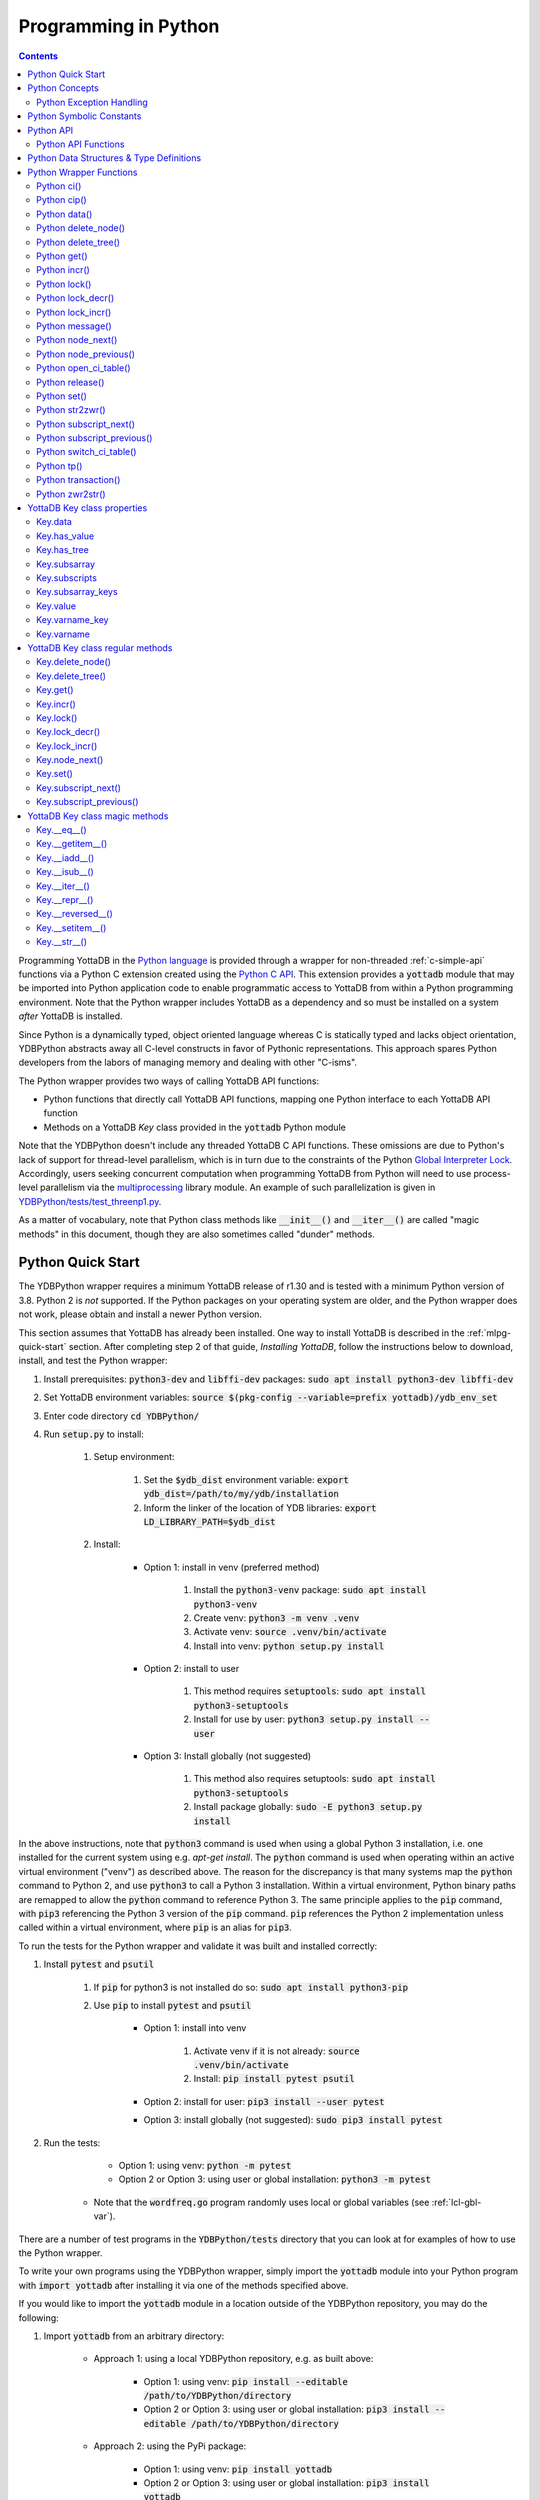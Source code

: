 .. ###############################################################
.. #                                                             #
.. # Copyright (c) 2019-2021 YottaDB LLC and/or its subsidiaries.#
.. # All rights reserved.                                        #
.. #                                                             #
.. #     This source code contains the intellectual property     #
.. #     of its copyright holder(s), and is made available       #
.. #     under a license.  If you do not know the terms of       #
.. #     the license, please stop and do not read further.       #
.. #                                                             #
.. ###############################################################

================================
Programming in Python
================================

.. contents::
   :depth: 5

Programming YottaDB in the `Python language <https://www.python.org/>`_ is provided through a wrapper for non-threaded :ref:`c-simple-api` functions via a Python C extension created using the `Python C API <https://docs.python.org/3/c-api/index.html>`_. This extension provides a :code:`yottadb` module that may be imported into Python application code to enable programmatic access to YottaDB from within a Python programming environment. Note that the Python wrapper includes YottaDB as a dependency and so must be installed on a system *after* YottaDB is installed.

Since Python is a dynamically typed, object oriented language whereas C is statically typed and lacks object orientation, YDBPython abstracts away all C-level constructs in favor of Pythonic representations. This approach spares Python developers from the labors of managing memory and dealing with other "C-isms".

The Python wrapper provides two ways of calling YottaDB API functions:

* Python functions that directly call YottaDB API functions, mapping one Python interface to each YottaDB API function
* Methods on a YottaDB `Key` class provided in the :code:`yottadb` Python module

Note that the YDBPython doesn't include any threaded YottaDB C API functions. These omissions are due to Python's lack of support for thread-level parallelism, which is in turn due to the constraints of the Python `Global Interpreter Lock <https://wiki.python.org/moin/GlobalInterpreterLock>`_. Accordingly, users seeking concurrent computation when programming YottaDB from Python will need to use process-level parallelism via the `multiprocessing <https://docs.python.org/3/library/multiprocessing.html>`_ library module. An example of such parallelization is given in `YDBPython/tests/test_threenp1.py <https://gitlab.com/YottaDB/Lang/YDBPython/-/blob/master/tests/test_threenp1.py>`_.

As a matter of vocabulary, note that Python class methods like :code:`__init__()` and :code:`__iter__()` are called "magic methods" in this document, though they are also sometimes called "dunder" methods.

.. _python-quick-start:

------------------
Python Quick Start
------------------

The YDBPython wrapper requires a minimum YottaDB release of r1.30 and is tested with a minimum Python version of 3.8. Python 2 is *not* supported. If the Python packages on your operating system are older, and the Python wrapper does not work, please obtain and install a newer Python version.

This section assumes that YottaDB has already been installed. One way to install YottaDB is described in the :ref:`mlpg-quick-start` section. After completing step 2 of that guide, *Installing YottaDB*, follow the instructions below to download, install, and test the Python wrapper:

#. Install prerequisites: :code:`python3-dev` and :code:`libffi-dev` packages: :code:`sudo apt install python3-dev libffi-dev`
#. Set YottaDB environment variables: :code:`source $(pkg-config --variable=prefix yottadb)/ydb_env_set`
#. Enter code directory :code:`cd YDBPython/`
#. Run :code:`setup.py` to install:

    #. Setup environment:

        #. Set the :code:`$ydb_dist` environment variable: :code:`export ydb_dist=/path/to/my/ydb/installation`
        #. Inform the linker of the location of YDB libraries: :code:`export LD_LIBRARY_PATH=$ydb_dist`

    #. Install:

        * Option 1: install in venv (preferred method)

            #. Install the :code:`python3-venv` package: :code:`sudo apt install python3-venv`
            #. Create venv: :code:`python3 -m venv .venv`
            #. Activate venv: :code:`source .venv/bin/activate`
            #. Install into venv: :code:`python setup.py install`

        * Option 2: install to user

            #. This method requires :code:`setuptools`: :code:`sudo apt install python3-setuptools`
            #. Install for use by user: :code:`python3 setup.py install --user`

        * Option 3: Install globally (not suggested)

            #. This method also requires setuptools: :code:`sudo apt install python3-setuptools`
            #. Install package globally: :code:`sudo -E python3 setup.py install`

In the above instructions, note that :code:`python3` command is used when using a global Python 3 installation, i.e. one installed for the current system using e.g. `apt-get install`. The :code:`python` command is used when operating within an active virtual environment ("venv") as described above. The reason for the discrepancy is that many systems map the :code:`python` command to Python 2, and use :code:`python3` to call a Python 3 installation. Within a virtual environment, Python binary paths are remapped to allow the :code:`python` command to reference Python 3. The same principle applies to the :code:`pip` command, with :code:`pip3` referencing the Python 3 version of the :code:`pip` command. :code:`pip` references the Python 2 implementation unless called within a virtual environment, where :code:`pip` is an alias for :code:`pip3`.

To run the tests for the Python wrapper and validate it was built and installed correctly:

#. Install :code:`pytest` and :code:`psutil`

    #. If :code:`pip` for python3 is not installed do so: :code:`sudo apt install python3-pip`
    #. Use :code:`pip` to install :code:`pytest` and :code:`psutil`

        * Option 1: install into venv

            #. Activate venv if it is not already: :code:`source .venv/bin/activate`
            #. Install: :code:`pip install pytest psutil`

        * Option 2: install for user: :code:`pip3 install --user pytest`
        * Option 3: install globally (not suggested): :code:`sudo pip3 install pytest`

#. Run the tests:

        * Option 1: using venv: :code:`python -m pytest`
        * Option 2 or Option 3: using user or global installation: :code:`python3 -m pytest`

    * Note that the :code:`wordfreq.go` program randomly uses local or global variables (see :ref:`lcl-gbl-var`).

There are a number of test programs in the :code:`YDBPython/tests` directory that you can look at for examples of how to use the Python wrapper.

To write your own programs using the YDBPython wrapper, simply import the :code:`yottadb` module into your Python program with :code:`import yottadb` after installing it via one of the methods specified above.

If you would like to import the :code:`yottadb` module in a location outside of the YDBPython repository, you may do the following:

#. Import :code:`yottadb` from an arbitrary directory:

        * Approach 1: using a local YDBPython repository, e.g. as built above:

            * Option 1: using venv: :code:`pip install --editable /path/to/YDBPython/directory`
            * Option 2 or Option 3: using user or global installation: :code:`pip3 install --editable /path/to/YDBPython/directory`

        * Approach 2: using the PyPi package:

            * Option 1: using venv: :code:`pip install yottadb`
            * Option 2 or Option 3: using user or global installation: :code:`pip3 install yottadb`


Note that if using a virtual environment ("venv"), you will need to activate it with :code:`source .venv/bin/activate` before using YDBPython in each new terminal session, and not only at installation time.

---------------
Python Concepts
---------------

As the YottaDB wrapper is distributed as a Python package, function calls to YottaDB are prefixed in Python code with :code:`yottadb.` (e.g., application code to call the :code:`get()` function would be written :code:`yottadb.get(...)`). Alternatively, users may instantiate a :code:`Key` object and use the methods on that object to call YottaDB API functions, e.g.:

.. code-block:: python

    key = yottadb.Key("^myglobal")["sub1"]["sub2"]
    key.get()

+++++++++++++++++++++++++
Python Exception Handling
+++++++++++++++++++++++++

The YottaDB C API has a comprehensive set of error return codes. Each error is comprised of a unique number and a mnemonic. Thus, for example, to return an error that a buffer allocated for a return value is not large enough, YottaDB uses the "INVSTRLEN" error code, which has the numeric value :code:`yottadb.YDB_ERR_INVSTRLEN`. YottaDB attempts to maintain stability of the numeric values and mnemonics from release to release, to ensure applications remain compatible when the underlying YottaDB releases are upgraded.

In contrast, Python applications typically use exceptions to handle errors, rather than numeric codes as C does. To reconcile these two different error handling mechanisms, YDBPython uses a hybrid approach by implementing, with a few exceptions (no pun intended), a generic :code:`yottadb.YDBError` exception class with a :code:`YDBError.code()` method for accessing the error code of the underlying error indicated by YottaDB. Each :code:`yottadb.YDBError` exception raised will include an error message describing the failure. The :code:`YDBError.code()` method is provided as a convenience in cases where a human-readable error message is insufficient and code needs to differentiate handling for different error scenarios.

Below are examples illustrating how to handle exceptions both with and without using the :code:`YDBError.code()` method:

.. code-block:: python

    try:
        yottadb.get(varname="^myglobal", subsarray=("sub1", "sub2"))
    except YDBError:
        print("Generic case: handle any error issued by YottaDB")

    try:
        yottadb.node_next(varname="^myglobal", subsarray=("sub1", "sub2"))
    except YDBNodeEnd:
        print("Specific case: handle YDB_ERR_NODEEND differently")

There are, however, a few special exceptions in YDBPython that are used to signal events that are not necessarily errors, but may need special handling. These are distinguished by unique exception classes apart from :code:`yottadb.YDBError`:

*  :code:`yottadb.YDBTimeoutError`: Raised when a YDBPython function that includes a timeout limit has taken longer than the specified limit to complete execution, e.g. `Python lock()`_.
*  :code:`yottadb.YDBTPRollback`: See `Python tp()`_ for more information.
*  :code:`yottadb.YDBTPRestart`: See `Python tp()`_ for more information.

For example:

.. code-block:: python

    try:
        yottadb.tp(callback, args=(arg1,arg2,))
    except yottadb.YDBTPRestart:
        return

The Python wrapper will also raise exceptions whenever it encounters its own errors, which may occur independently of any interactions with YottaDB itself, for example when incorrect Python types are passed as arguments to wrapper code. In such cases, YDBPython will raise either a :code:`YDBPythonError` with a message describing the error, or else it will raise a built-in Python exception, e.g. :code:`ValueError`. Python built-in exceptions are used whenever possible, with :code:`YDBPythonError` being raised in a handful of unique scenarios not covered by built-in exceptions.

Note that though all YottaDB error codes are implemented as Python exceptions, not all of these exceptions are expected at the Python level since many YottaDB error codes represent C-level issues that Python users are not in a position to address. For instance, the aforementioned "INVSTRLEN" error pertains to a C buffer allocation size error and so is not meaningful to a user of the Python wrapper.

Given the nature of exception handling, there is no "success" exception when a YDBPython wrapper function succeeds. At the C level, the :code:`YDB_OK` code is returned. At the Python level, on the other hand, a successful call simply returns a value, if any, and omits to raise an exception. Accordingly, if an exception is raised, the call was not successful.

-------------------------
Python Symbolic Constants
-------------------------

`YottaDB symbolic constants <https://docs.yottadb.com/MultiLangProgGuide/cprogram.html#symbolic-constants>`_ are available in the YDBPython module, for example, :code:`yottadb.YDB_ERR_INVSTRLEN`.

-------------
Python API
-------------

YottaDB global and local variable nodes may be represented in multiple ways within the YDBPython wrapper. First, YottaDB nodes may be represented as two-element native Python tuples with the variable name as the first element of the tuple and a tuple containing a set of subscripts as the second element. For example, :code:`("mylocal", ("sub1", "sub2"))` represents the YottaDB local variable node :code:`mylocal("sub1","sub2")`. Similarly, YottaDB nodes may be represented by tuples, e.g.: :code:`("^test3", ("sub1", "sub2"))`. Unsubscripted local or global variable nodes may be represented by simply omitting the subscripts from the tuple or function call, for example: :code:`("mylocal",)` or :code:`yottadb.get("mylocal")`.

The Python wrapper also provides a :code:`Key` class for interacting with YottaDB nodes in an object-oriented fashion. Each :code:`Key` represents a combination of a global or local variable name and zero or more subscripts. Operations on this node may be performed by instantiating a :code:`Key` object representing that node's variable name and subscript combination and calling the method corresponding to the desired YottaDB API function on that object. For example:

.. code-block:: python

    key = yottadb.Key("^myglobal")["sub1"]["sub2"]
    key.set("myvalue")
    key.get()  # Returns b"myvalue"

Note that :code:`yottadb.get()` and some other functions return Python :code:`bytes` objects instead of :code:`str` objects. This is because YottaDB stores arbitrary binary data, which is not guaranteed to be UTF-8 encoded, as Python :code:`str` objects are by default. Accordingly, returning `bytes` objects allows users to retrieve arbitrary binary data from YottaDB without getting a :code:`UnicodeEncodeError` for binary data that is not UTF-8 formatted. When *accepting* data (or subscripts, etc.), on the other hand, YDBPython accepts both :code:`str` and :code:`bytes` objects.

New :code:`Key` objects may be created from existing :code:`Key` objects by specifying additional subscripts in brackets, e.g.:

.. code-block:: python

    key1 = yottadb.Key("mylocal")  # key1 represents YottaDB node: `mylocal`
    key2 = key1["sub1"]["sub2"]  # key2 represents YottaDB node: `mylocal("sub1","sub2")`

Intrinsic special variables may be accessed in the same way as global or local variables, with the provision that no subscripts are specified within the node tuple, as such variables are not actual YottaDB nodes. For example:

.. code-block:: python

    print(yottadb.get(("$ZYRELEASE",)))  # Print the current YottaDB release information

The length of strings (values and subscripts) in YottaDB is variable, as is the number of subscripts a local or global variable can have. However, in the case of the Python wrapper, such considerations are handled within the wrapper itself such that users need not concern themselves with memory allocation or management. Rather, users may simply pass valid Python objects to the wrapper (i.e. :code:`str`, :code:`bytes`, or, when setting values, :code:`int` objects), which will take care of any memory allocation and management as needed.

.. _python-api-funcs:

++++++++++++++++++++
Python API Functions
++++++++++++++++++++

* `Python ci()`_
* `Python cip()`_
* `Python data()`_
* `Python delete_node()`_
* `Python delete_tree()`_
* `Python get()`_
* `Python incr()`_
* `Python lock()`_
* `Python lock_decr()`_
* `Python lock_incr()`_
* `Python message()`_
* `Python open_ci_table()`_
* `Python release()`_
* `Python set()`_
* `Python str2zwr()`_
* `Python subscript_next()`_
* `Python subscript_previous()`_
* `Python switch_ci_table()`_
* `Python tp()`_
* `Python transaction()`_
* `Python zwr2str()`_

.. _python-api:

-----------------------------------------
Python Data Structures & Type Definitions
-----------------------------------------

As noted above, Python and C have significantly different approaches to data structures and memory management. Consequently, the YDBPython wrapper has no data structures that map directly to any C-level structure. Rather, the Python wrapper provides a combination of native Python tuples and :code:`Key` objects for interacting with the underlying YottaDB C API.

Thus only one custom type is provided by the :code:`yottadb` Python module:

- :code:`Key` an object class for representing a YottaDB local, global, or intrinsic special variable providing methods by which to access wrapper functions

All memory is managed internally and implicitly either by the YottaDB wrapper code (and YottaDB itself, for its own operations) or else by the Python runtime. Accordingly, users need not concern themselves with memory management or C-level data structures.

------------------------
Python Wrapper Functions
------------------------

+++++++++++++
Python ci()
+++++++++++++

.. code-block:: python

        def ci(routine: AnyStr, args: Tuple[Any] = (), has_retval: bool = False) -> Any

As a wrapper for the C function , the :code:`ci()` function is used to call M routines from Python, used when a single call to the function is anticipated. :code:`ci()` supports both read-only and read-write parameters.

If the specified routine has a return value, the caller of :code:`ci()` must specify this using the :code:`has_retval` parameter. This instructs the wrapper to internally allocate space for a return value and correctly construct the call to the underlying :code:`ydb_ci()` YottaDB Simple API call. When there is no return value, :code:`None` will be returned.

If a return value is specified but has not been configured in the `call-in descriptor file <https://gitlab.com/YottaDB/Lang/YDBPython/-/blob/master/tests/calltab.ci>`_ or vice-versa, a parameter mismatch situation is created. In the parameter mismatch case, the error returned will be arbitrary and so may be inconsistent across calls. Accordingly, it is recommended to always ensure that routine parameters and return types are correctly specified in the call-in descriptor file.

- :code:`args` refers to a list of 0 or more arguments passed to the called routine. Arguments must be passed as Python :code:`str`, :code:`bytes`, or :code:`int` objects. When calling routines that accept 0 arguments, the :code:`args` field can simply be omitted or an empty :code:`Tuple` passed (the default). Any output arguments will be returned as a Python :code:`bytes` object and can be subsequently cast to another Python type. The number of parameters possible is restricted to 34 (for 64-bit systems) or 33 (for 32-bit systems). If the maximum number of parameters is exceeded, a :code:`ValueError` will be raised.
- :code:`has_retval` is set to :code:`False` by default. Accordingly, if the given routine has a return value :code:`has_retval` will need to explicitly be set to :code:`True`.

For example, see the below setup for a sample :code:`HelloWorld2` routine.

First, the call-in descriptor entry included in a call-in table file, e.g. :code:`calltab.ci`:

.. code-block:: none

    HelloWorld2 : ydb_string_t * entry^helloworld2(I:ydb_string_t *, IO:ydb_string_t *, I:ydb_string_t *)

The contents of the M routine referenced by :code:`calltab.ci` above, i.e. :code:`helloworld2.m`:

.. code-block:: none

    ; Hello world routine driven from Python
    entry(p1,p2,p3)
        if ("1"'=p1)!("24"'=p2)!("3"'=p3) write "FAIL: parameters not as expected" quit "PARM-FAIL"
        set p2a=p2
        set p2="1"
        quit p3_p2a_p1

The Python call-in to the :code:`HelloWorld2` routine:

.. code-block:: python

    print("Python: Invoking HelloWorld2")
    try:
        print(yottadb.ci("HelloWorld2", ["1", "24", "3"], has_retval=True))
    except Exception as e:
        print(e)


The HelloWorld2 program in the example returns a string containing the three parameters, :code:`"1"`, :code:`"24"`, and :code:`"3"` concatenated together in reverse order: :code:`"3241"`. Note that :code:`has_retval` is set to :code:`True` to signal that a return value is expected.

Note that a call-in table is required when calling from Python into M. A call-in table can be specified at process startup with the environment variable :code:`ydb_ci` or using the functions :code:`yottadb.open_ci_table` and :code:`yottadb.switch_ci_table`, e.g:

.. code-block:: python

    cur_handle = yottadb.open_ci_table(cur_dir + "/tests/calltab.ci")
    yottadb.switch_ci_table(cur_handle)

If the underlying `ydb_ci() <../ProgrammersGuide/extrout.html#ydb-ci-t-intf>`_ call returns an error, the function raises an exception containing the error code and message.

+++++++++++++
Python cip()
+++++++++++++

.. code-block:: python

        def cip(routine: AnyStr, args: Tuple[Any] = (), has_retval: bool = False) -> Any

As a wrapper for the C function `ydb_cip() <../ProgrammersGuide/extrout.html#ydb-cip-t-intf>`_, the :code:`cip()` function is used to call M routines from Python, used when repeated calls to the function are anticipated. Performance is slightly improved using :code:`cip()` in such cases since this function saves a hash table lookup compared to :code:`ci()`. :code:`cip()` supports both read-only and read-write parameters.

If the specified routine has a return value, the caller of :code:`cip()` must specify this using the :code:`has_retval` parameter. This instructs the wrapper to internally allocate space for a return value and correctly construct the call to the underlying :code:`ydb_ci()` YottaDB Simple API call. When there is no return value, :code:`None` will be returned.

If a return value is specified but has not been configured in the `call-in descriptor file <https://gitlab.com/YottaDB/Lang/YDBPython/-/blob/master/tests/calltab.ci>`_ or vice-versa, a parameter mismatch situation is created.

- :code:`args` refers to a list of 0 or more arguments passed to the called routine. Arguments must be passed as Python :code:`str`, :code:`bytes`, or :code:`int` objects. When calling routines that accept 0 arguments, the :code:`args` field can simply be omitted or an empty :code:`Tuple` passed (the default). Any output arguments will be returned as a Python :code:`bytes` object and can be subsequently cast to another Python type. The number of parameters possible is restricted to 34 (for 64-bit systems) or 33 (for 32-bit systems). If the maximum number of parameters is exceeded, a :code:`ValueError` will be raised.
- :code:`has_retval` is set to :code:`False` by default. Accordingly, if the given routine has a return value :code:`has_retval` will need to explicitly be set to :code:`True`.

For example, see the below setup for a sample :code:`HelloWorld3` routine.

First, the call-in descriptor entry included in a call-in table file, e.g. :code:`calltab.ci`:

.. code-block:: none

    HelloWorld3 : ydb_string_t * entry^helloworld3(I:ydb_string_t *, IO:ydb_string_t *, I:ydb_string_t *)

The contents of the M routine referenced by :code:`calltab.ci` above, i.e. :code:`helloworld3.m`:

.. code-block:: none

    ; Hello world routine driven from Python
    entry(p1,p2,p3)
        if ("1"'=p1)!("17"'=p2)!("3"'=p3) write "FAIL: parameters not as expected" quit "PARM-FAIL"
        set p2a=p2
        set p2="1"
        quit p3_p2a_p1

The Python call-in to the :code:`HelloWorld3` routine:

.. code-block:: python

    print("Python: Invoking HelloWorld3")
    try:
        print(yottadb.cip("HelloWorld3", ["1", "17", "3"], has_retval=True))
    except Exception as e:
        print(e)


The HelloWorld3 program in the example returns a string containing the three parameters, :code:`"1"`, :code:`"24"`, and :code:`"3"` concatenated together in reverse order: :code:`"3241"`. Note that :code:`has_retval` is set to :code:`True` to signal that a return value is expected.

Note that a call-in table is required when calling from Python into M. Additionally, any M routines that the call-in uses must be in a path referenced by the :code:`ydb_routines` environment variable.

A call-in table can be specified at process startup with the environment variable :code:`ydb_ci` or using the functions :code:`yottadb.open_ci_table` and :code:`yottadb.switch_ci_table`, e.g:

.. code-block:: python

    cur_handle = yottadb.open_ci_table(os.getcwd() + "/tests/calltab.ci")
    yottadb.switch_ci_table(cur_handle)

If the underlying `ydb_cip() <../ProgrammersGuide/extrout.html#ydb-cip-t-intf>`_ call returns an error, the function raises an exception containing the error code and message.

+++++++++++++
Python data()
+++++++++++++

.. code-block:: python

    def data(varname: AnyStr, subsarray: Tuple[AnyStr] = ()) -> int

As a wrapper for the C function :ref:`ydb-data-s-st-fn`, :code:`data()` returns an integer value of 0, 1, 10, or 11 for the specified local or global variable node indicating what data may or may not be stored on or under that node. The meaning of these values is as follows:

+ 0: There is neither a value nor a subtree, i.e., the node is undefined
+ 1: There is a value, but no subtree
+ 10: There is no value, but there is a subtree.
+ 11: There are both a value and a subtree.

- If :code:`subsarray` is omitted, an empty :code:`Tuple` is passed by default, signifying that the variable name node should be referenced without any subscripts.
- If the underlying :ref:`ydb-data-s-st-fn` call returns an error, the function raises an exception containing the error code and message.

.. code-block:: python

    yottadb.set("mylocal", ("sub1", "sub2"), "test")
    print(yottadb.data("mylocal", ("sub1", "sub2"))) # Prints 1
    print(yottadb.data("mylocal", ("sub1",))) # Prints 10
    print(yottadb.data("mylocal", ("sub1", "sub2", "sub3"))) # Prints 0

    yottadb.set("mylocal", ("sub1", "sub2", "sub3"), "test2")
    print(yottadb.data("mylocal", ("sub1", "sub2", "sub3"))) # Prints 1
    print(yottadb.data("mylocal", ("sub1", "sub2"))) # Prints 11

++++++++++++++++++++
Python delete_node()
++++++++++++++++++++

.. code-block:: python

    def delete_node(varname: AnyStr, subsarray: Tuple[AnyStr] = ()) -> None

As a wrapper for the C function :ref:`ydb-delete-s-st-fn`, :code:`delete_node()` deletes the value stored at the given local or global variable node, if any, but leaves any subtree intact.

- If :code:`subsarray` is omitted, an empty :code:`Tuple` is passed by default, signifying that the variable name node should be referenced without any subscripts.
- If the underlying :ref:`ydb-delete-s-st-fn` call returns an error, the function raises an exception containing the error code and message.

.. code-block:: python

    yottadb.set("mylocal", ("sub1",), "test1")
    yottadb.set("mylocal", ("sub1", "sub2"), "test2")
    print(yottadb.get("mylocal", ("sub1",))  # Prints b'test1'
    print(yottadb.get("mylocal", ("sub1", "sub2"))  # Prints b'test2'
    yottadb.delete_node("mylocal", ("sub1",))
    print(yottadb.get("mylocal", ("sub1",))  # Prints None
    print(yottadb.get("mylocal", ("sub1", "sub2"))  # Prints b'test2'

++++++++++++++++++++
Python delete_tree()
++++++++++++++++++++

.. code-block:: python

    def delete_tree(varname: AnyStr, subsarray: Tuple[AnyStr] = ()) -> None

As a wrapper for the C function :ref:`ydb-delete-s-st-fn`, :code:`delete_tree()` deletes both the value and subtree, if any, of the given local or global variable node.

- If :code:`subsarray` is omitted, an empty :code:`Tuple` is passed by default, signifying that the variable name node should be referenced without any subscripts.
- If the underlying :ref:`ydb-delete-s-st-fn` call returns an error, the function raises an exception containing the error code and message.

.. code-block:: python

    print(yottadb.data("mylocal", ("sub1", "sub2"))) # Prints 0
    yottadb.set("mylocal", ("sub1", "sub2"), "test")
    print(yottadb.data("mylocal", ("sub1", "sub2"))) # Prints 1
    print(yottadb.data("mylocal", ("sub1",))) # Prints 10
    yottadb.delete_tree("mylocal", ("sub1",))
    print(yottadb.data("mylocal", ("sub1", "sub2"))) # Prints 0
    print(yottadb.data("mylocal", ("sub1",))) # Prints 0

++++++++++++
Python get()
++++++++++++

.. code-block:: python

    def get(varname: AnyStr, subsarray: Tuple[AnyStr] = ()) -> Optional[bytes]

As a wrapper for the C function :ref:`ydb-get-s-st-fn`, :code:`get()` returns the value at the referenced global or local variable node, or intrinsic special variable.

- If :code:`subsarray` is omitted, an empty :code:`Tuple` is passed by default, signifying that the variable name node should be referenced without any subscripts.
- If the underlying :ref:`ydb-get-s-st-fn` call returns an error of GVUNDEF or LVUNDEF, the function returns a value of :code:`None` and does not raise an exception.
- If the underlying :ref:`ydb-get-s-st-fn` call returns an error other than GVUNDEF or LVUNDEF, the function raises an exception containing the error code and message.
- Otherwise, it returns the value at the node.

.. code-block:: python

    print(yottadb.get("mylocal", ("sub1", "sub2"))  # Prints None
    yottadb.set("mylocal", ("sub1", "sub2"), "test")
    print(yottadb.get("mylocal", ("sub1", "sub2"))  # Prints b'test'

+++++++++++++
Python incr()
+++++++++++++

.. code-block:: python

    def incr(varname: AnyStr, subsarray: Tuple[AnyStr] = (), increment: Union[int, float, str, bytes] = "1") -> bytes

As a wrapper for the C function :ref:`ydb-incr-s-st-fn`, :code:`incr()` atomically increments the referenced global or local variable node by the value of :code:`increment`, with the result stored in the node and returned by the function. The value of the unit of incrementation may be passed as either a Python :code:`str` or :code:`int` object.

- If :code:`subsarray` is omitted, an empty :code:`Tuple` is passed by default, signifying that the variable name node should be referenced without any subscripts.
- If a value for the :code:`increment` parameter is omitted, the default increment is 1.
- If the underlying :ref:`ydb-incr-s-st-fn` call returns an error, the function raises an exception containing the error code and message.

.. code-block:: python

    print(yottadb.get("mylocal", ("sub1", "sub2"))) # Prints None
    print(yottadb.incr("mylocal", ("sub1", "sub2"))) # Prints b'1'
    print(yottadb.incr("mylocal", ("sub1", "sub2"))) # Prints b'2'

+++++++++++++
Python lock()
+++++++++++++

.. code-block:: python

    def lock(keys: Tuple[Tuple[Union[tuple, Optional["Key"]]]] = (), timeout_nsec: int = 0) -> None

As a wrapper for the C function :ref:`ydb-lock-s-st-fn`, :code:`lock()` releases all lock resources currently held and then attempts to acquire the named lock resources referenced. If no lock resources are specified, it simply releases all lock resources currently held and returns.

Lock resources are specified by passing YottaDB keys as a tuple or list of Python :code:`tuple` or :code:`yottadb.Key` objects. Each tuple representing a key must be of the form :code:`(variable_name, (subscript1, subscript2, ...))`, i.e. consist of two elements, a string representing a variable name and a tuple containing a series of strings representing subscripts, if any.

If lock resources are specified, upon return, the process will have acquired all of the named lock resources or none of the named lock resources.

- If :code:`timeout_nsec` exceeds :code:`yottadb.YDB_MAX_TIME_NSEC`, a :code:`yottadb.YDBError` exception will be raised where :code:`yottadb.YDB_ERR_TIME2LONG == YDBError.code()`
- If the lock resource names exceeds the maximum number supported (currently 11), the function raises a :code:`yottadb.YDBError` exception where :code:`yottadb.YDB_ERR_PARMOFLOW == YDBError.code()`
- If :code:`keys` is not a Tuple of tuples representing variable name and subscript pairs, or a series of :code:`yottadb.Key` objects, then the function raises a :code:`yottadb.YDBError` exception where :code:`yottadb.YDB_ERR_INVLNPAIRLIST == YDBError.code()`
- If it is able to acquire the lock resource within :code:`timeout_nsec` nanoseconds, it returns holding the lock, otherwise it raises a :code:`YDBTimeoutError` exception. If :code:`timeout_nsec` is zero, the function makes exactly one attempt to acquire the lock, which is the default behavior if a value for :code:`timeout_nsec` is omitted.
- If the underlying :ref:`ydb-lock-s-st-fn` call returns any other error, the function raises an exception containing the error code and message.

The following example provides a demonstration of basic locking operations. The example locks several keys, then attempts to increment the lock on each key by calling a separately defined :code:`lock_value()` helper function as a separate Python process. Due to the initial locking of each key, each of these :code:`lock_value()` fails with an exit code of 1. Next, all locks are released and a number of new :code:`lock_value()` processes are spawned that again attempt to increment a lock on each key. Since all locks were previously released, these new attempts succeed with each process exiting with a 0 exit code.

.. code-block:: python

    import multiprocessing
    import datetime

    # Lock a value in the database
    def lock_value(key: Union[yottadb.Key, tuple], interval: int = 2, timeout: int = 1):
        # Extract key information from key object to compose lock_incr()/lock_decr() calls
        if isinstance(key, yottadb.Key):
            varname = key.varname
            subsarray = key.subsarray
        else:
            varname = key[0]
            subsarray = key[1]
        if len(subsarray) == 0:
            subsarray = None

        # Attempt to increment lock on key
        has_lock = False
        try:
            yottadb.lock_incr(varname, subsarray, timeout_nsec=(timeout * 1_000_000_000))
            print("Lock Success")
            has_lock = True
        except yottadb.YDBTimeoutError:
            print("Lock Failed")
            sys.exit(1)
        except Exception as e:
            print(f"Lock Error: {repr(e)}")
            sys.exit(2)

        # Attempt to decrement lock on key, after a brief pause to ensure increment has taken effect
        if has_lock:
            time.sleep(interval)
            yottadb.lock_decr(varname, subsarray)
            if timeout != 0 or interval != 0:
                print("Lock Released")

        sys.exit(0)


    t1 = yottadb.Key("^test1")
    t2 = yottadb.Key("^test2")["sub1"]
    t3 = yottadb.Key("^test3")["sub1"]["sub2"]
    keys_to_lock = (t1, t2, t3)
    # Attempt to get locks for keys t1,t2 and t3
    yottadb.lock(keys=keys_to_lock, timeout_nsec=0)
    # Attempt to increment/decrement locks
    processes = []
    for key in keys_to_lock:
        process = multiprocessing.Process(target=lock_value, args=(key,))
        process.start()
        processes.append(process)
    for process in processes:
        process.join()
        print(process.exitcode)  # Prints 1
    # Release all locks
    yottadb.lock()
    # Attempt to increment/decrement locks
    processes = []
    for key in keys_to_lock:
        process = multiprocessing.Process(target=lock_value, args=(key,))
        process.start()
        processes.append(process)
    for process in processes:
        process.join()
        print(process.exitcode)  # Prints 0

++++++++++++++++++
Python lock_decr()
++++++++++++++++++

.. code-block:: python

    def lock_decr(varname: AnyStr, subsarray: Tuple[AnyStr] = ()) -> None

As a wrapper for the C function :ref:`ydb-lock-decr-s-st-fn`, :code:`lock_decr()` decrements the count of the lock name referenced, releasing it if the count goes to zero or ignoring the invocation if the process does not hold the lock.

- If :code:`subsarray` is omitted, an empty :code:`Tuple` is passed by default, signifying that the variable name node should be referenced without any subscripts.
- If the underlying :ref:`ydb-lock-decr-s-st-fn` call returns an error, the function raises an exception containing the error code and message.

.. code-block:: python

    t1 = datetime.datetime.now()
    yottadb.lock_incr("test2", ("sub1",))  # Increment lock on a local variable node, locking it
    t2 = datetime.datetime.now()
    time_elapse = t2.timestamp() - t1.timestamp()
    print(time_elapse)  # Prints time elapsed, should be < 0.01
    yottadb.lock_decr("test2", ("sub1",))  # Decrement lock on a local variable node, releasing it

++++++++++++++++++
Python lock_incr()
++++++++++++++++++

.. code-block:: python

    def lock_incr(varname: AnyStr, subsarray: Tuple[AnyStr] = (), timeout_nsec: int = 0) -> None

As a wrapper for the C function :ref:`ydb-lock-incr-s-st-fn`, :code:`lock_incr()` attempts to acquire the referenced lock resource name without releasing any locks the process already holds.

- If :code:`subsarray` is omitted, an empty :code:`Tuple` is passed by default, signifying that the variable name node should be referenced without any subscripts.
- If the process already holds the named lock resource, the function increments its count and returns.
- If :code:`timeout_nsec` exceeds :code:`yottadb.YDB_MAX_TIME_NSEC`, a :code:`yottadb.YDBError` exception will be raised where :code:`yottadb.YDB_ERR_TIME2LONG == YDBError.code()`
- If it is able to acquire the lock resource within :code:`timeout_nsec` nanoseconds, it returns holding the lock, otherwise it raises a :code:`YDBTimeoutError` exception. If :code:`timeout_nsec` is zero, the function makes exactly one attempt to acquire the lock, which is the default behavior if :code:`timeout_nsec` is omitted.
- If the underlying :ref:`ydb-lock-incr-s-st-fn` call returns any other error, the function raises an exception containing the error code and message.

.. code-block:: python

    t1 = datetime.datetime.now()
    yottadb.lock_incr("test2", ("sub1",))  # Increment lock on a local variable node, locking it
    t2 = datetime.datetime.now()
    time_elapse = t2.timestamp() - t1.timestamp()
    print(time_elapse)  # Prints time elapsed, should be < 0.01
    yottadb.lock_decr("test2", ("sub1",))  # Decrement lock on a local variable node, releasing it

++++++++++++++++
Python message()
++++++++++++++++

.. code-block:: python

    def message(errnum: int) -> str

As a wrapper for the C function :ref:`ydb-message-messaget-fn`, :code:`message()` returns the text template for the error number specified by :code:`errnum`. A negative error number is treated the same as its corresponding positive error number, such that  :code:`yottadb.message(x)` and :code:`yottadb.message(-x)` produce the same output.

- If :code:`errnum` does not correspond to an error that YottaDB recognizes, a :code:`yottadb.YDBError` exception will be raised where :code:`yottadb.YDB_ERR_UNKNOWNSYSERR == YDBError.code()`
- Otherwise, it returns the error message text template for the error number specified by :code:`errnum`.

.. code-block:: python

    print(yottadb.message(-150375522))  # Prints '%YDB-E-INVSTRLEN, Invalid string length !UL: max !UL'

++++++++++++++++++
Python node_next()
++++++++++++++++++

.. code-block:: python

    def node_next(varname: AnyStr, subsarray: Tuple[AnyStr] = ()) -> Tuple[bytes, ...]

As a wrapper for the C function :ref:`ydb-node-next-s-st-fn`, :code:`node_next()` facilitates depth first traversal of a local or global variable tree.

- If :code:`subsarray` is omitted, an empty :code:`Tuple` is passed by default, signifying that the variable name node should be referenced without any subscripts.
- If there is a next node, it returns the subscripts of that next node as a tuple of Python :code:`bytes` objects.
- If there is no node following the specified node, a :code:`yottadb.YDBNodeEnd` exception will be raised.
- If the underlying :ref:`ydb-node-next-s-st-fn` call returns any other error, the function raises an exception containing the error code and message.

.. code-block:: python

    # Initialize a test node and maintain full subscript list for later validation
    subs = []
    for i in range(1, 6):
        all_subs.append((b"sub" + bytes(str(i), encoding="utf-8")))
        yottadb.set("mylocal", subs, ("val" + str(i)))
    # Begin iteration over subscripts of node
    node_subs = ()
    while True:
        try:
            node_subs = yottadb.node_next("mylocal", node_subs)
            print(node_subs)  # Prints (b'sub1',), (b'sub1', b'sub2'), etc. successively
        except yottadb.YDBNodeEnd:
            break

++++++++++++++++++++++
Python node_previous()
++++++++++++++++++++++

.. code-block:: python

    def node_previous(varname: AnyStr, subsarray: Tuple[AnyStr] = ()) -> Tuple[bytes, ...]

As a wrapper for the C function :ref:`ydb-node-previous-s-st-fn`, :code:`node_previous()` facilitates reverse depth first traversal of a local or global variable tree.

- If :code:`subsarray` is omitted, an empty :code:`Tuple` is passed by default, signifying that the variable name node should be referenced without any subscripts.
- If there is a previous node, it returns the subscripts of that previous node as a tuple of Python :code:`bytes` objects, or an empty tuple if that previous node is the root.
- If there is no node preceding the specified node, a :code:`yottadb.YDBNodeEnd` exception will be raised.
- If the underlying :ref:`ydb-node-previous-s-st-fn` call returns any other error, the function raises an exception containing the error code and message.

.. code-block:: python

    # Initialize test node and maintain full subscript list for later validation
    subs = []
    for i in range(1, 6):
        all_subs.append((b"sub" + bytes(str(i), encoding="utf-8")))
        yottadb.set("mylocal", subs, ("val" + str(i)))
    # Begin iteration over subscripts of node
    node_subs = yottadb.node_previous("mylocal", subs)
    print(node_subs)  # Prints (b'sub1', b'sub2', b'sub3', b'sub4')
    while True:
        try:
            node_subs = yottadb.node_previous("mylocal", node_subs)
            print(node_subs)  # Prints (b'sub1', b'sub2', b'sub3'), (b'sub1', b'sub2'), and (b'sub1',), successively
        except yottadb.YDBNodeEnd as e:
            break

++++++++++++++++++++++
Python open_ci_table()
++++++++++++++++++++++

.. code-block:: python

    def open_ci_table(filename: AnyStr) -> int

As a wrapper for the C function `ydb_ci_tab_open() <https://docs.yottadb.com/MultiLangProgGuide/cprogram.html#ydb-ci-tab-open-ydb-ci-tab-open-t>`_, the :code:`open_ci_table()` function can be used to open an initial call-in table if the environment variable :code:`ydb_ci` does not specify an `M code call-in table <../ProgrammersGuide/extrout.html#calls-ext-rt-call-ins>`_ at process startup. :code:`filename` is the filename of a call-in table, and the function opens the file and initializes an internal structure representing the call-in table and returns an integer representing a handle for later reference to this call-in table.

After a successful call to :code:`open_ci_table()`, YottaDB processes may then use the `zroutines intrinsic special variable <../ProgrammersGuide/isv.html#zroutines-isv>`_ to locate M routines to execute. :code:`$zroutines` is initialized at process startup from the :code:`ydb_routines` environment variable.

If the underlying `ydb_ci_tab_open() <https://docs.yottadb.com/MultiLangProgGuide/cprogram.html#ydb-ci-tab-open-ydb-ci-tab-open-t>`_ call returns an error, the function raises an exception containing the error code and message.

For an example of how to use :code:`open_ci_table`, see the entry for `Python ci()`_ or `Python cip()`_.

++++++++++++++++
Python release()
++++++++++++++++

.. code-block:: python

    def release() -> str

Returns a string consisting of six space separated pieces to provide version information for the Python wrapper and underlying YottaDB release:

- The first piece is always “pywr” to identify the Python wrapper.
- The Python wrapper release number, which starts with “v” and is followed by three numbers separated by a period (“.”), e.g., “v0.90.0” mimicking `Semantic Versioning <https://semver.org/>`_. The first is a major release number, the second is a minor release number under the major release and the third is a patch level. Even minor and patch release numbers indicate formally released software. Odd minor release numbers indicate software builds from “in flight” code under development, between releases. Note that although they follow the same format, Python wrapper release numbers are different from the release numbers of the underlying YottaDB release as reported by :ref:`zyrelease-isv`.
- The third through sixth pieces are :ref:`zyrelease-isv` from the underlying YottaDB release.

.. code-block:: python

    print(yottadb.release())  # Prints e.g. 'pywr v0.10.0 YottaDB r1.32 Linux x86_64'

++++++++++++
Python set()
++++++++++++

.. code-block:: python

    def set(varname: AnyStr, subsarray: Tuple[AnyStr] = (), value: AnyStr = "") -> None

As a wrapper for the C function :ref:`ydb-set-s-st-fn`, :code:`set()` updates the value at the referenced local or global variable node, or the intrinsic special variable to the value contained in the Python :code:`str` or :code:`bytes` object passed via the :code:`value` parameter.

- If :code:`subsarray` is omitted, an empty :code:`Tuple` is passed by default, signifying that the variable name node should be referenced without any subscripts.
- If :code:`value` is omitted, the node will be set to the empty string by default.
- If the underlying :ref:`ydb-set-s-st-fn` call returns an error, the function raises an exception containing the error code and message.

.. code-block:: python

    print(yottadb.get("mylocal", ("sub1", "sub2")))  # Prints None
    yottadb.set("mylocal", ("sub1", "sub2"), "test")
    print(yottadb.get("mylocal", ("sub1", "sub2")))  # Prints b'test'

++++++++++++++++
Python str2zwr()
++++++++++++++++

.. code-block:: python

    def str2zwr(string: AnyStr) -> bytes

As a wrapper for the C function :ref:`ydb-str2zwr-s-st-fn`, :code:`str2zwr()` provides the given string in :ref:`zwrite-format`.

Note that the return value of this function is always a :code:`bytes` object, reflecting the fact that YottaDB stores all values as binary data, such that a global or local variable node value is not guaranteed to be a valid UTF-8 string. Accordingly, the return value of this function is not guaranteed to be castable to a Python :code:`str` object.

Further, note that the length of a string in :ref:`zwrite-format` is always greater than or equal to the string in its original, unencoded format.

If the underlying :ref:`ydb-str2zwr-s-st-fn` call returns an error, the function raises an exception containing the error code and message.

.. code-block:: python

    print(yottadb.str2zwr(b'X\x00ABC'))  # Prints b'"X"_$C(0)_"ABC"'


+++++++++++++++++++++++
Python subscript_next()
+++++++++++++++++++++++

.. code-block:: python

    def subscript_next(varname: AnyStr, subsarray: Tuple[AnyStr] = ()) -> bytes

As a wrapper for the C function :ref:`ydb-subscript-next-s-st-fn`, :code:`subscript_next()` facilitates breadth-first traversal of a local or global variable sub-tree. A node or subtree does not have to exist at the specified key.

- If :code:`subsarray` is omitted, an empty :code:`Tuple` is passed by default, signifying that the subscript level is zero, and variable names should be iterated over instead of subscripts.
- If there is a next subscript with a node and/or a subtree, this function returns the subscript at the level of the last subscript in :code:`subsarray`
- If there is no next node or subtree at that level of the subtree, a :code:`yottadb.YDBNodeEnd` exception will be raised.
- If the underlying :ref:`ydb-subscript-next-s-st-fn` call returns any other error, the function raises an exception containing the error code and message.

In the special case where :code:`subsarray` is empty, :code:`subscript_next()` returns the name of the next global or local variable, and raises a :code:`yottadb.YDBNodeEnd` exception if there is no global or local variable following :code:`varname`.

.. code-block:: python

    yottadb.set("^myglobal", ("sub1", "sub2"), "val1")
    yottadb.set("^myglobal", ("sub1", "sub3"), "val2")
    yottadb.set("^myglobal", ("sub1", "sub4"), "val3")
    yottadb.set("^myglobal", ("sub1", "sub5"), "val4")

    # Get first subscript of the second subscript level
    subscript = yottadb.subscript_next("^myglobal", ("sub1", ""))
    print(subscript)  # Prints 'sub2'
    while True:
        try:
            print(yottadb.subscript_next("^myglobal", ("sub1", subscript)))  # Prints 'sub3', 'sub4', and 'sub5', successively
        except yottadb.YDBNodeEnd:
            break

    # subscript_next() also works with subscripts that include data that is not ASCII or valid UTF-8
    yottadb.set("mylocal", (b"sub1\x80",)), "val1"),  # Test subscripts with byte strings that are not ASCII or valid UTF-8
    yottadb.set("mylocal", (b"sub2\x80", "sub7")), "val2"),
    yottadb.set("mylocal", (b"sub3\x80", "sub7")), "val3"),
    yottadb.set("mylocal", (b"sub4\x80", "sub7")), "val4"),
    print(yottadb.subscript_next(varname="mylocal", subsarray=("",)))  # Prints b"sub1\x80"
    print(yottadb.subscript_next(varname="mylocal", subsarray=("sub1\x80",)))  # Prints b"sub2\x80"
    print(yottadb.subscript_next(varname="mylocal", subsarray=("sub2\x80",)))  # Prints b"sub3\x80"
    print(yottadb.subscript_next(varname="mylocal", subsarray=("sub3\x80",)))  # Prints b"sub4\x80"
    try:
        print(yottadb.subscript_next(varname="mylocal", subsarray=("sub4\x80",)))
    except YDBNodeEnd:
        pass

+++++++++++++++++++++++++++
Python subscript_previous()
+++++++++++++++++++++++++++

.. code-block:: python

    def subscript_previous(varname: AnyStr, subsarray: Tuple[AnyStr] = ()) -> bytes

As a wrapper for the C function :ref:`ydb-subscript-previous-s-st-fn`, :code:`subscript_previous()` facilitates reverse breadth-first traversal of a local or global variable sub-tree. A node or subtree does not have to exist at the specified key.

- If :code:`subsarray` is omitted, an empty :code:`Tuple` is passed by default, signifying that the subscript level is zero, and variable names should be iterated over instead of subscripts.
- If there is a previous subscript with a node and/or a subtree, it returns the subscript at the level of the last subscript in :code:`subsarray`
- If there is no next node or subtree at that level of the subtree, a :code:`yottadb.YDBNodeEnd` exception will be raised.
- If the underlying :ref:`ydb-subscript-previous-s-st-fn` call returns any other error, the function raises an exception containing the error code and message.

In the special case where :code:`subsarray` is empty :code:`subscript_previous()` returns the name of the previous global or local variable, and raises a :code:`yottadb.YDBNodeEnd` exception if there is no global or local variable preceding :code:`varname`.

.. code-block:: python

    yottadb.set("^myglobal", ("sub1", "sub2"), "val1")
    yottadb.set("^myglobal", ("sub1", "sub3"), "val2")
    yottadb.set("^myglobal", ("sub1", "sub4"), "val3")
    yottadb.set("^myglobal", ("sub1", "sub5"), "val4")

    # Get last subscript of the second subscript level
    subscript = yottadb.subscript_previous("^myglobal", ("sub1", ""))
    print(subscript)  # Prints 'sub5'
    while True:
        try:
            print(yottadb.subscript_previous("^myglobal", ("sub1", subscript)))  # Prints 'sub4', 'sub3', and 'sub2', successively
        except yottadb.YDBNodeEnd as e:
            break

++++++++++++++++++++++++
Python switch_ci_table()
++++++++++++++++++++++++

.. code-block:: python

    def switch_ci_table(handle: int) -> int

As a wrapper for the C function `ydb_ci_tab_open() <https://docs.yottadb.com/MultiLangProgGuide/cprogram.html#ydb-ci-tab-open-ydb-ci-tab-open-t>`_, the :code:`switch_ci_table()` function enables switching of call-in tables by allowing users to switch to a call-in table previously opened by :code:`open_ci_table()`, as specified through an integer :code:`handle` argument. This argument should be the return value of a previous call to :code:`open_ci_table()`.

:code:`switch_ci_table()` returns an integer handle to the previously active call-in table, :code:`None` if there was none. Switching the call-in table does not change :code:`$zroutines`, so application code will need to change :code:`$zroutines` appropriately if the new call-in table requires a different M routine search path.

If the underlying `ydb_ci_tab_open() <https://docs.yottadb.com/MultiLangProgGuide/cprogram.html#ydb-ci-tab-open-ydb-ci-tab-open-t>`_ call returns an error, the function raises an exception containing the error code and message.

For an example of how to use :code:`switch_ci_table()`, see the entry for `Python ci()`_ or `Python cip()`_.

+++++++++++
Python tp()
+++++++++++

.. code-block:: python

    def tp(callback: object, args: tuple = None, transid: str = "", varnames: Tuple[AnyStr] = None, **kwargs,)

As a wrapper for the C function :ref:`ydb-tp-s-st-fn`, :code:`tp()` provides an interface for performing basic YottaDB transaction processing from Python code. Specifically, :code:`tp()` allows users of the Python wrapper to safely call user-defined Python functions containing transaction logic that modifies or updates one or more nodes within a YottaDB database.

A function implementing logic for a transaction should raise one of the following YDBPython exceptions depending on the scenario encountered during transaction processing:

- If :code:`args` is not specified, :code:`None` is passed by default.
- If :code:`transid` is not specified, the empty string is passed by default.
- If :code:`varnames` is not specified, :code:`None` is passed by default.
- When application logic successfully completes execution, no exception should be raised and the transaction can be committed. The YottaDB database engine will commit the transaction if it is able to and, if not, it will call the function again.
- :code:`YDBTPRestart` is raised to indicate that the transaction should restart, either because application logic has so determined or because a YottaDB function called by the function has returned :code:`YDB_TP_RESTART`.
- :code:`YDBTPRollback` is raised to indicate that :code:`tp()` should not commit the transaction, and should raise a :code:`YDBTPRollback` to the caller.
- If the underlying :ref:`ydb-tp-s-st-fn` call returns any other error, the function raises an exception containing the error code and message.

The :code:`varnames` list passed to the :code:`tp()` method is a list of local variables whose values should be saved, and restored to their original values when the transaction restarts. If the :code:`varnames` is :code:`None`, no local variables are saved and restored. If :code:`varnames` contains one element and that sole element is the string "*" all local variables are saved and restored.

A case-insensitive value of "BA" or "BATCH" for :code:`transid` indicates to YottaDB that it need not ensure Durability for this transaction (it continues to ensure Atomicity, Consistency, and Isolation), as discussed under :ref:`ydb-tp-s-st-fn`.

Please see both the description of :ref:`ydb-tp-s-st-fn` and the section on :ref:`txn-proc` for details.

.. note:: If the transaction logic receives a :code:`YDB_TP_RESTART` or :code:`YDB_TP_ROLLBACK` from a YottaDB function or method that it calls, it *must* return that value to the calling :code:`tp()` function. Failure to do so could result in application level data inconsistencies and hard to debug application code.

The following example demonstrates a simple usage of :code:`tp()`. Specifically, a simple :code:`callback()` function is defined, then wrapped in a simple :code:`wrapper()` function that calls :code:`callback()` using :code:`tp()`, ensuring database integrity via transaction processing. Then, several processes executing the :code:`wrapper()` function are spawned, each of which attempts to increment the same global variable nodes at once. Each of these processes continues trying to increment the nodes until the incrementation is successful, i.e. :code:`YDBTPRestart` is not raised. Finally, these processes are gracefully terminated and the values of the global variable nodes are checked to ensure to success of the incrementation attempts of each :code:`wrapper()` process.

.. code-block:: python

    # Define a simple callback function that attempts to increment the global variable nodes represented
    # by the given Key objects. If a YDBTPRestart is encountered, the function will retry the continue
    # attempting the increment operation until it succeeds.
    def callback(fruit1: yottadb.Key, fruit2: yottadb.Key, fruit3: yottadb.Key) -> int:
        while True:
            try:
                fruit1.incr()
                fruit2.incr()
                fruit3.incr()
                break
            except yottadb.YDBTPRestart:
                continue

        return yottadb.YDB_OK

    # Define a simple wrapper function to call the callback function via tp().
    # This wrapper will then be used to spawn multiple processes, each of which
    # calls tp() using the callback function.
    def wrapper(function: Callable[..., object], args: Tuple[AnyStr]) -> int:
        return yottadb.tp(function, args=args)

    # Create keys
    apples = yottadb.Key("^fruits")["apples"]
    bananas = yottadb.Key("^fruits")["bananas"]
    oranges = yottadb.Key("^fruits")["oranges"]
    # Initialize nodes
    apples_init = "0"
    bananas_init = "5"
    oranges_init = "10"
    apples.value = apples_init
    bananas.value = bananas_init
    oranges.value = oranges_init

    # Spawn some processes that will each call the callback function
    # and attempt to access the same nodes simultaneously. This will
    # trigger YDBTPRestarts, until each callback function successfully
    # updates the nodes.
    num_procs = 10
    processes = []
    for proc in range(0, num_procs):
        # Call the callback function that will attempt to update the given nodes
        process = multiprocessing.Process(target=wrapper, args=(callback, (apples, bananas, oranges)))
        process.start()
        processes.append(process)
    # Gracefully terminate each process and confirm it exited without an error
    for process in processes:
        process.join()
        assert process.exitcode == 0

    # Confirm all nodes incremented by num_procs, i.e. by one per callback process spawned
    assert int(apples.value) == int(apples_init) + num_procs
    assert int(bananas.value) == int(apples_init) + num_procs
    assert int(oranges.value) == int(apples_init) + num_procs

++++++++++++++++++++
Python transaction()
++++++++++++++++++++

.. code-block:: python

    def transaction(function) -> Callable[..., object]

The :code:`transaction()` function is provided as a *decorator* for convenience to simplify the basic case of passing a callback function to :code:`Python tp()` when no special handling is needed. It is not intended to be used on its own, but instead for decorating functions that require transaction processing. Users with more sophisticated transaction processing needs are encouraged to write their own decorator functions for handling transactions.

:code:`transaction()` converts the specified function into a form safe for use in YottaDB database transactions. Specifically, it wraps :code:`function` in a new function definition that includes a call to :code:`Python tp()` and basic transaction exception handling. This new wrapper function is then returned and may then be used as a transaction-safe version of the passed function. Accordingly, :code:`function` should be written as if it were to be passed to :code:`Python tp()`.

Since this function simply wraps the passed function in a new function definition, it will always succeed. However, the resulting wrapper function may raise exceptions depending on its execution. For more information about this behavior, see the entry for :code:`Python tp()`, as the wrapper function is a pre-populated call to this function.

- If the wrapped :code:`function` returns :code:`None`, then :code:`yottadb.YDB_OK` will be returned to the wrapping :code:`Python tp()` call
- If the wrapped :code:`function` returns any other value, this value will be returned directly to the wrapping :code:`Python tp()` call without modification
- If the wrapped :code:`function` raises :code:`yottadb.YDBTPRestart`, then :code:`yottadb.YDB_TP_RESTART` will be returned to the wrapping :code:`Python tp()` call

.. code-block:: python

    # Wrap a simple function with the transaction
    @yottadb.transaction
    def my_transaction(key1: yottadb.Key, value1: str, key2: yottadb.Key, value2: str) -> None:
         key1.value = value1
         key2.value = value2

    # Create Key objects to pass to the newly defined and decorated my_transaction() function
    key1 = yottadb.Key("^myglobal")["sub1"]["sub2"]
    key2 = yottadb.Key("^myglobal")["sub1"]["sub3"]

    # Call the function decorated with transaction()
    status = my_transaction(key1, "val1", key2, "val2")
    # Handle possible results of the call as one would handle results of a call to tp()
    if yottadb.YDB_OK == status:
        # Transaction successful
        print(key1.value)  # Prints 'val1'
        print(key2.value)  # Prints 'val2'
    else if yottadb.YDB_TP_RESTART == status:
        # Restart the transaction
        print(status)
    else if yottadb.YDB_TP_ROLLBACK == status:
        # Do not commit the transaction
        print(status)
    else:
        # Another error occurred
        # Do not commit the transaction
        print(status)

++++++++++++++++
Python zwr2str()
++++++++++++++++

.. code-block:: python

    def zwr2str(string: AnyStr) -> bytes

As a wrapper for the C function :ref:`ydb-zwr2str-s-st-fn`, :code:`zwr2str` takes a string in ZWRITE format and returns it as a regular string. This method is the inverse of `Python str2zwr()`_.

- If :code:`string` has errors and is not in valid :ref:`zwrite-format`, a :code:`YDBError` exception will be raised indicating the error code returned by :ref:`ydb-zwr2str-s-st-fn` e.g., :code:`yottadb.YDB_ERR_INVZWRITECHAR == YDBError.code()`.
- If the underlying :ref:`ydb-zwr2str-s-st-fn` call returns any other error, the function raises an exception containing the error code and message.
- Otherwise, return the value of :code:`string` in :ref:`zwrite-format`.

Note that the return value of this function is always a :code:`bytes` object, reflecting the fact that YottaDB stores all values as binary data, such that a global or local variable node value is not guaranteed to be a valid UTF-8 string. Accordingly, the return value of this function is not guaranteed to be castable to a Python :code:`str` object.

.. code-block:: python

    print(yottadb.zwr2str(b'"X"_$C(0)_"ABC"'))  # Prints b'X\x00ABC'

----------------------------
YottaDB Key class properties
----------------------------

++++++++
Key.data
++++++++

.. code-block:: python

    @property
    def data(self) -> int

Matching `Python data()`_, the :code:`Key.data` property method returns the result of :ref:`ydb-data-s-st-fn` (0, 1, 10, or 11). In the event of an error, an exception is raised reflecting the underlying YottaDB error code and message.

.. code-block:: python

    key = yottadb.Key("mylocal")["sub1"]["sub2"]
    key.value = "test"
    print(key.data) # Prints 1
    print(key.parent.data) # Prints 10
    print(key["sub3"].data) # Prints 0
    key["sub3"].value = "test2"
    print(key["sub3"].data) # Prints 1
    print(key.data) # Prints 11

+++++++++++++
Key.has_value
+++++++++++++

.. code-block:: python

    @property
    def has_value(self) -> bool

:code:`Key.has_value` provides a class property that returns :code:`True` or :code:`False` depending on whether the global or local variable node represented by the given :code:`Key` object has a value or does not have a value, respectively.

This property references :code:`Key.data` internally, and is provided for convenience.

.. code-block:: python

    key = yottadb.Key("mylocal")["sub1"]["sub2"]
    print(key.has_value) # Prints False
    key.value = "test"
    print(key.has_value) # Prints True

++++++++++++
Key.has_tree
++++++++++++

.. code-block:: python

    @property
    def has_tree(self) -> bool

:code:`Key.has_tree` provides a class property that returns :code:`True` or :code:`False` depending on whether the global or local variable node represented by the given :code:`Key` object has a (sub)tree or does not have a (sub)tree, respectively.

This property references :code:`Key.data` internally, and is provided for convenience.

.. code-block:: python

    key = yottadb.Key("mylocal")["sub1"]["sub2"]
    key.value = "test"
    print(key.has_tree) # Prints False
    print(key.parent.has_tree) # Prints True

+++++++++++++
Key.subsarray
+++++++++++++

.. code-block:: python

    @property
    def subsarray(self) -> List[AnyStr]

:code:`Key.subsarray` provides a class property that returns the subscripts of the global or local variable node represented by the given :code:`Key` object as a :code:`List` of :code:`str` or :code:`bytes` objects, depending on whether the :code:`Key` was constructed using :code:`str` or :code:`bytes` objects to specify the variable name or subscripts.

.. code-block:: python

    key = yottadb.Key("mylocal")["sub1"]["sub2"]
    print(key.subsarray) # Prints ["sub1", "sub2"]

++++++++++++++
Key.subscripts
++++++++++++++

.. code-block:: python

    @property
    def subscripts(self) -> Generator

:code:`Key.subscripts` provides a class property that returns a Generator for iterating over subscripts at the level of the global or local variable node represented by the given :code:`Key` object. Each iteration will :code:`yield` the result of a call to :code:`subscript_next`, i.e. a :code:`bytes` object representing a YottaDB subscript.

Example

.. code-block:: python

    key = yottadb.Key("^myglobal")["sub1"]["sub2"]
    for subscript in key.subscripts:
        print(subscript)  # Prints the next subscript at the "sub2" subscript level of the key

++++++++++++++++++
Key.subsarray_keys
++++++++++++++++++

.. code-block:: python

    @property
    def subsarray_keys(self) -> List["Key"]:

:code:`Key.subsarray_keys` provides a class property that returns the subscripts of the global or local variable node represented by the given :code:`Key` object as a :code:`List` of other :code:`Key` objects. Each of these :code:`Key` objects represents a full YottaDB global or local variable node (variable name and subscripts).

.. code-block:: python

    key = yottadb.Key("mylocal")["sub1"]["sub2"]
    print(key.subsarray_keys) # Prints [Key:mylocal("sub1"), Key:mylocal("sub1","sub2")]

+++++++++
Key.value
+++++++++

.. code-block:: python

    @property
    def value(self) -> Optional[AnyStr]

    @value.setter
    def value(self, value: AnyStr) -> None

Acting as a class property, :code:`Key.value` wraps both :ref:`ydb-get-s-st-fn` and :ref:`ydb-set-s-st-fn` to set or get the value at the global or local variable node or intrinsic special variable represented by the given :code:`Key` object.

If an error is encountered, a corresponding exception will be raised.

Example:

.. code-block:: python

    key = yottadb.Key("^myglobal")
    key.value = "such wow"
    print(key.value)  # Prints "such wow"

+++++++++++++++
Key.varname_key
+++++++++++++++

.. code-block:: python

    @property
    def varname_key(self) -> Optional["Key"]:

:code:`Key.varname_key` provides a class property that returns a :code:`Key` object for the unsubscripted global or local variable node represented by the given :code:`Key` object as a :code:`str` object.

.. code-block:: python

    key = yottadb.Key("mylocal")["sub1"]["sub2"]
    print(key.varname_key) # Prints Key:mylocal

+++++++++++
Key.varname
+++++++++++

.. code-block:: python

    @property
    def varname(self) -> AnyStr

:code:`Key.varname` provides a class property that returns the name of the global or local variable node represented by the given :code:`Key` object as a :code:`bytes` or :code:`str` object, depending on how the :code:`Key` variable name was specified.

.. code-block:: python

    key = yottadb.Key("mylocal")["sub1"]["sub2"]
    print(key.varname) # Prints 'mylocal'

-----------------------------------
YottaDB Key class regular methods
-----------------------------------

+++++++++++++++++
Key.delete_node()
+++++++++++++++++

.. code-block:: python

    def delete_node(self) -> None

Matching `Python delete_node()`_, :code:`Key.delete_node()` wraps :ref:`ydb-delete-s-st-fn` with a value of :code:`YDB_DEL_NODE` for :code:`deltype` to delete a local or global variable node, specifying that only the node should be deleted, leaving the (sub)tree untouched.

.. code-block:: python

    key = yottadb.Key("mylocal")["sub1"]["sub2"]
    key.value = "test"
    print(key.value) # Prints b'test'
    key.delete_node()
    print(key.value) # Prints None

+++++++++++++++++
Key.delete_tree()
+++++++++++++++++

.. code-block:: python

    def delete_tree(self) -> None

Matching `Python delete_tree()`_, :code:`Key.delete_tree()` wraps :ref:`ydb-delete-s-st-fn` with a value of :code:`YDB_DEL_TREE` for :code:`deltype` to delete the local or global variable node represented by the :code:`Key` object, along with its (sub)tree.

.. code-block:: python

    key = yottadb.Key("mylocal")["sub1"]["sub2"]
    print(key.data) # Prints 0
    key.value = "test"
    print(key.data) # Prints 1
    print(key.parent.data) # Prints 10
    key.parent.delete_tree()
    print(key.data) # Prints 0
    print(key.parent.data) # Prints 0

+++++++++
Key.get()
+++++++++

.. code-block:: python

    def get(self) -> Optional[bytes]

Matching `Python get()`_, :code:`Key.get()` wraps :ref:`ydb-get-s-st-fn` to retrieve the value of the local or global variable node represented by the given :code:`Key` object, returning it as a :code:`bytes` object.

.. code-block:: python

    key = yottadb.Key("mylocal")["sub1"]["sub2"]
    print(key.get()) # Prints None
    key.set("test")
    print(key.get()) # Prints b'test'

++++++++++
Key.incr()
++++++++++

.. code-block:: python

    def incr(self, increment: Union[int, float, str, bytes] = "1") -> bytes

Matching `Python incr()`_, :code:`Key.incr()` wraps :ref:`ydb-incr-s-st-fn` to atomically increment the global or local variable node represented by the :code:`Key` object coerced to a number, with :code:`increment` coerced to a number. If successful, the call returns the resulting value as a :code:`bytes` object.

- If :code:`increment` is omitted, a value of 1 is used by default.
- If :ref:`ydb-incr-s-st-fn` returns an error such as NUMOFLOW, an exception will be raised.
- Otherwise, it increments the specified node and returns the resulting value.

If unspecified, the default increment is 1. Note that the value of the empty string coerced to an integer is zero, but 1 is a more useful default value for an omitted parameter in this case.

.. code-block:: python

    key = yottadb.Key("mylocal")["sub1"]["sub2"]
    print(key.value) # Prints None
    print(key.incr()) # Prints b'1'
    print(key.incr()) # Prints b'2'

++++++++++
Key.lock()
++++++++++

.. code-block:: python

    def lock(self, timeout_nsec: int = 0) -> None

Matching `Python lock()`_, :code:`Key.lock()` releases all lock resources currently held and then attempts to acquire the named lock resource represented by the given :code:`Key` object. In other words, :code:`Key.lock()` will attempt to acquire a lock for the single key represented by the given :code:`Key` object.

- If :code:`timeout_nsec` is omitted, a value of 0 is used by default.
- If :code:`timeout_nsec` exceeds :code:`yottadb.YDB_MAX_TIME_NSEC`, a :code:`yottadb.YDBError` exception will be raised where :code:`yottadb.YDB_ERR_TIME2LONG == YDBError.code()`
- If it is able to acquire the lock resource within :code:`timeout_nsec` nanoseconds, it returns holding the lock, otherwise it raises a :code:`YDBTimeoutError` exception. If :code:`timeout_nsec` is zero, the function makes exactly one attempt to acquire the lock.

The following example provides a demonstration of basic :code:`Key` locking operations. The example locks the given :code:`Key`, then attempts to increment the lock on it by calling a separately defined :code:`lock_value()` helper function as a separate Python process. Due to the initial locking of the key, this :code:`lock_value()` fails with an exit code of 1. Next, all locks are released and a new :code:`lock_value()` process is spawned that again attempts to increment the lock on the key. Since all locks were previously released, this new attempt succeeds and the process exits with a 0 exit code.

.. code-block:: python

    import multiprocessing
    import datetime

    # Lock a value in the database
    def lock_value(key: Union[yottadb.Key, tuple], interval: int = 2, timeout: int = 1):
        if isinstance(key, yottadb.Key):
            varname = key.varname
            subsarray = key.subsarray
        else:
            varname = key[0]
            subsarray = key[1]
        if len(subsarray) == 0:
            subsarray = None

        has_lock = False
        try:
            yottadb.lock_incr(varname, subsarray, timeout_nsec=(timeout * 1_000_000_000))
            print("Lock Success")
            has_lock = True
        except yottadb.YDBTimeoutError:
            print("Lock Failed")
            sys.exit(1)
        except Exception as e:
            print(f"Lock Error: {repr(e)}")
            sys.exit(2)

        if has_lock:
            time.sleep(interval)
            yottadb.lock_decr(varname, subsarray)
            if timeout != 0 or interval != 0:
                print("Lock Released")

        sys.exit(0)


    key = yottadb.Key("^test4")["sub1"]["sub2"]
    # Attempt to get the lock
    key.lock()
    # Attempt to increment/decrement the lock
    process = multiprocessing.Process(target=lock_value, args=(key,))
    process.start()
    process.join()
    print(process.exitcode)  # Prints 1
    # Release all locks
    yottadb.lock()
    # Attempt to increment/decrement the lock
    process = multiprocessing.Process(target=lock_value, args=(key,))
    process.start()
    process.join()
    print(process.exitcode)  # Prints 0

+++++++++++++++
Key.lock_decr()
+++++++++++++++

.. code-block:: python

    def lock_decr(self) -> None

Matching `Python lock_decr()`_ :code:`Key.lock_decr()` wraps :ref:`ydb-lock-decr-s-st-fn` to decrement the count of the lock name represented by the given :code:`Key` object, releasing it if the count goes to zero or ignoring the invocation if the process does not hold the lock.

.. code-block:: python

    import multiprocessing
    import datetime

    key = yottadb.Key("^myglobal")["sub1"]
    # For the definition of lock_value(), see the entry for Key.lock()
    process = multiprocessing.Process(target=lock_value, args=(key,))
    process.start()
    time.sleep(0.5)  # Wait for new process to spawn

    t1 = datetime.datetime.now()
    yottadb.Key("mylocal").lock_incr()
    t2 = datetime.datetime.now()

    time_elapse = t2.timestamp() - t1.timestamp()
    print(time_elapse)  # Prints number of seconds elapsed
    key.lock_decr()
    time.sleep(0.5)  # Wait for lock to release
    process.join()

+++++++++++++++
Key.lock_incr()
+++++++++++++++

.. code-block:: python

    def lock_incr(self, timeout_nsec: int = 0) -> None

Matching `Python lock_incr()`_, :code:`Key.lock_incr()` wraps :ref:`ydb-lock-incr-s-st-fn` to attempt to acquire the lock resource name represented by the given :code:`Key` object without releasing any locks the process already holds.

- If :code:`timeout_nsec` is omitted, a value of 0 is used by default.
- If the process already holds the named lock resource, the method increments its count and returns.
- If :code:`timeout_nsec` exceeds :code:`yottadb.YDB_MAX_TIME_NSEC`, the method raises a TIME2LONGError exception.
- If it is able to acquire the lock resource within :code:`timeout_nsec` nanoseconds, it returns holding the lock, otherwise it raises a YDBTimeoutError exception. If :code:`timeout_nsec` is zero, the method makes exactly one attempt to acquire the lock.

For an example of how to use this function, see `Key.lock_decr()`_.

+++++++++++++++
Key.node_next()
+++++++++++++++

.. code-block:: python

    def node_next(varname: AnyStr, subsarray: Tuple[AnyStr] = ()) -> Tuple[bytes, ...]

Matching `Python node_next()`_, :code:`Key.node_next()` wraps :ref:`ydb-node-next-s-st-fn` to facilitate depth first traversal of the local or global variable tree represented by the given :code:`Key` object.

- If there is a next node, it returns the subscripts of that next node as a tuple of Python :code:`bytes` objects.
- If there is no node following the specified node, a :code:`yottadb.YDBNodeEnd` exception will be raised.

+++++++++
Key.set()
+++++++++

.. code-block:: python

    def set(self, value: AnyStr = "") -> None

Matching `Python set()`_, :code:`Key.set()` wraps :ref:`ydb-set-s-st-fn` to set the local or global variable node represented by the given :code:`Key` object to the value specified by :code:`value`.

.. code-block:: python

    key = yottadb.Key("mylocal")["sub1"]["sub2"]
    print(key.get()) # Prints None
    key.set("test")
    print(key.get()) # Prints b'test'

++++++++++++++++++++
Key.subscript_next()
++++++++++++++++++++

.. code-block:: python

    def subscript_next(self, reset: bool = False) -> bytes

Matching `Python subscript_next()`_, :code:`Key.subscript_next()` wraps :ref:`ydb-subscript-next-s-st-fn` to facilitate breadth-first traversal of the local or global variable sub-tree at the subscript level represented by the given :code:`Key` object. A node or subtree does not have to exist at the specified key. The :code:`reset` parameter may be used to instruct :code:`Key.subscript_next()` to begin traversal at the first subscript at the current subscript level, even if :code:`Key.subscript_next()` has already traversed over it.

- If :code:`reset` is omitted, it is set to :code:`False` by default.
- At the level of the last subscript, if there is a next subscript with a node and/or a subtree that subscript will be returned as a :code:`bytes` object.
- If there is no next node or subtree at that level of the subtree, a :code:`yottadb.YDBNodeEnd` exception will be raised.
- A :code:`yottadb.YDBNodeEnd` exception will be raised on all subsequent calls to :code:`Key.subscript_next()` after exhausting all nodes and/or subtrees as described above
- To enable re-traversal of the current subscript level, the user may pass a value of :code:`True` to :code:`Key.subscript_next()`, which will cause the function to return the next subscript at the current level, as if :code:`Key.subscript_next()` was not previously called and a :code:`yottadb.YDBNodeEnd` exception was not previously raised.

The following example sets a value on multiple nodes at the first subscript level of a local variable, then iterates over each subscript at this level in two ways. First, the subscripts are iterated over using a :code:`Key.subscript_next()` manually in a succession of hard-coded calls.  Then, the starting subscript of the iteration is reset after iterating over all subscripts at that level. Finally, the subscripts are again iterated over, but this time using a :code:`while` loop instead of hard-coded individual calls to :code:`Key.subscript_next()`.

.. code-block:: python

    key = yottadb.Key("testsubsnext")
    key["sub1"] = "1"
    key["sub2"] = "2"
    key["sub3"] = "3"
    key["sub4"] = "4"

    print(key.subscript_next())  # Prints "sub1"
    print(key.subscript_next())  # Prints "sub2"
    print(key.subscript_next())  # Prints "sub3"
    print(key.subscript_next())  # Prints "sub4"

    try:
        key.subscript_next()
    except yottadb.YDBNodeEnd:
        print(key[key.subscript_next(reset=True)].value)  # Prints b"1"
        print(key[key.subscript_next()].value)  # Prints b"2"
        print(key[key.subscript_next()].value)  # Prints b"3"
        print(key[key.subscript_next()].value)  # Prints b"4"

    try:
        sub = key.subscript_next(reset=True)  # Resets starting subscript to ""
    except yottadb.YDBNodeEnd:
        # There are subscripts defined for the given Key, so a reset of subscript_next's
        # next subscript to the default starting subscript of "" should not return
        # a YDBError of YDB_ERR_NODEEND. If, on the other hand, there were no subscripts for the
        # given Key, subscript.next() would always raise a YDBError of YDB_ERR_NODEEND, regardless of
        # whether the `reset` argument is set to True or not.
        assert False

    count = 1
    print(sub)  # Prints "sub1"
    while True:
        try:
            sub = key.subscript_next()
            count += 1
            assert sub == "sub" + str(count)
        except yottadb.YDBNodeEnd:
            break

++++++++++++++++++++++++
Key.subscript_previous()
++++++++++++++++++++++++

.. code-block:: python

    def subscript_previous(self, reset: bool = False) -> bytes

Matching `Python subscript_previous()`_, :code:`Key.subscript_previous()` wraps :ref:`ydb-subscript-previous-s-st-fn` to facilitate reverse breadth-first traversal of the local or global variable sub-tree at the subscript level represented by the given :code:`Key` object. A node or subtree does not have to exist at the specified key.

- If :code:`reset` is omitted, it is set to :code:`False` by default.
- At the level of the last subscript, if there is a previous subscript with a node and/or a subtree that subscript will be returned as a :code:`bytes` object.
- If there is no previous node or subtree at that level of the subtree, a :code:`yottadb.YDBNodeEnd` exception will be raised.

The following example sets a value on multiple nodes at the first subscript level of a local variable, then iterates over each subscript at this level in two ways. First, the subscripts are iterated over using a :code:`Key.subscript_previous()` manually in a succession of hard-coded calls.  Then, the starting subscript of the iteration is reset after iterating over all subscripts at that level. Finally, the subscripts are again iterated over, but this time using a :code:`while` loop instead of hard-coded individual calls to :code:`Key.subscript_previous()`.

.. code-block:: python

    key = yottadb.Key("testsubsprevious")
    key["sub1"] = "1"
    key["sub2"] = "2"
    key["sub3"] = "3"
    key["sub4"] = "4"

    print(key.subscript_previous())  # Prints "sub4"
    print(key.subscript_previous())  # Prints "sub3"
    print(key.subscript_previous())  # Prints "sub2"
    print(key.subscript_previous())  # Prints "sub1"

    try:
        key.subscript_previous()
    except yottadb.YDBNodeEnd:
        print(key[key.subscript_previous(reset=True)].value)  # Prints b"4"
        print(key[key.subscript_previous()].value)  # Prints b"3"
        print(key[key.subscript_previous()].value)  # Prints b"2"
        print(key[key.subscript_previous()].value)  # Prints b"1"

    try:
        sub = key.subscript_previous(reset=True)  # Resets starting subscript to ""
    except yottadb.YDBNodeEnd:
        # There are subscripts defined for the given Key, so a reset of subscript_previous's
        # previous subscript to the default starting subscript of "" should not return
        # a YDBError of YDB_ERR_NODEEND. If, on the other hand, there were no subscripts for the
        # given Key, subscript.previous() would always raise a YDBError of YDB_ERR_NODEEND, regardless of
        # whether the `reset` argument is set to True or not.
        assert False

    count = 4
    print(sub)  # Prints "sub4"
    while True:
        try:
            sub = key.subscript_previous()
            count -= 1
            assert sub == "sub" + str(count)
        except yottadb.YDBNodeEnd as e:
            break

-----------------------------------
YottaDB Key class magic methods
-----------------------------------

++++++++++++
Key.__eq__()
++++++++++++

.. code-block:: python

    def __eq__(self, other) -> bool

The :code:`Key.__eq__()` magic method allows for easy comparison between two :code:`Key` objects, using the Python :code:`==` operator. If the two :code:`Key` objects represent the same YottaDB local or global variable node, then :code:`Key.__eq__()` will return :code:`True`, otherwise it will return :code:`False`. For example:

.. code-block:: python

    key = yottadb.Key("^myglobal")["sub1"]["sub2"]
    key2 = yottadb.Key("^myglobal")["sub1"]["sub2"]
    print(key == key2) # Prints True

    key = yottadb.Key("^myglobal")["sub1"]["sub2"]
    key2 = yottadb.Key("^myglobal")["sub1"]
    print(key == key2) # Prints False

+++++++++++++++++
Key.__getitem__()
+++++++++++++++++

.. code-block:: python

    def __getitem__(self, item)

The :code:`Key.__getitem__()` magic method creates a new :code:`Key` object by adding the specified :code:`item` as an additional subscript on the given :code:`Key` object.

This enables usage of the standard index bracket syntax (:code:`[]`) for the transparent production of new :code:`Key` objects for both in-line, one-off usage and for the creation of new objects for later use.

For example:

.. code-block:: python

    key1 = yottadb.Key("^myglobal")
    key2 = key1["sub1"]
    key3 = key2["sub2"]
    key4 = key2["sub3"]
    print(str(key1)) # Prints '^myglobal'
    print(str(key2)) # Prints '^myglobal("sub1")'
    print(str(key3)) # Prints '^myglobal("sub1","sub2")'
    print(str(key4)) # Prints '^myglobal("sub1","sub3")'

++++++++++++++
Key.__iadd__()
++++++++++++++

.. code-block:: python

    def __iadd__(self, num: Union[int, float, str, bytes]) -> Optional["Key"]

The :code:`Key.__iadd__()` magic method allows for easy incrementation of the YottaDB local or global variable node represented by the :code:`Key` object, using the Python :code:`+=` operator. For example:

.. code-block:: python

    key = yottadb.Key("^myglobal")["sub1"]["sub2"]
    key.value = 2
    key += 2
    print(key.value) # Prints '4'

++++++++++++++
Key.__isub__()
++++++++++++++

.. code-block:: python

    def __isub__(self, num: Union[int, float, str, bytes]) -> Optional["Key"]

The :code:`Key.__isub__()` magic method allows for easy decrementation of the YottaDB local or global variable node represented by the :code:`Key` object, using the Python :code:`-=` operator. For example:

.. code-block:: python

    key = yottadb.Key("^myglobal")["sub1"]["sub2"]
    key.value = 2
    key -= 2
    print(key.value) # Prints '0'

++++++++++++++
Key.__iter__()
++++++++++++++

.. code-block:: python

    def __iter__(self) -> Generator

The :code:`Key.__iter__()` magic method allows for easy iteration over the subscripts at the subscript level of the given :code:`Key` object, beginning from the first subscript. Accordingly, this method is useful for breadth-first searches. For example,

.. code-block:: python

    fruits = yottadb.Key("^inventory")["fruits"]
    fruits["apples"] = 'in stock'
    fruits["bananas"] = 'in stock'
    fruits["oranges"] = 'sold out'
    fruits["kiwis"] = 'in stock'
    fruits["398576986"] = "in stock"
    fruits["839587329"] = "sold out"
    fruits[b"\x80pomegranates"] = b"\x80sold out"  # byte strings that are not ASCII or valid UTF-8 are also supported
    for fruit in fruits:
        print(f"{fruit}: {fruit.value}")

    # Prints:
    # inventory("fruits",398576986): b'in stock'
    # inventory("fruits",839587329): b'sold out'
    # inventory("fruits","apples"): b'in stock'
    # inventory("fruits","bananas"): b'in stock'
    # inventory("fruits","kiwis"): b'in stock'
    # inventory("fruits","oranges"): b'sold out'
    # inventory("fruits",$ZCH(128)_"pomegranates"): b'\x80sold out'

++++++++++++++
Key.__repr__()
++++++++++++++

.. code-block:: python

    def __repr__(self) -> str

The :code:`Key.__repr__()` magic method returns a Python-readable representation of the :code:`Key` object. Specifically, :code`Key.__repr__()` produces a representation of the :code:`Key` object that can be passed to the built-in :code:`eval()` function to produce a new instance of the object.

Note, however, that this cannot be done with perfect reliability, as successful object reproduction will depend on how the :code:`yottadb` module is imported. To provide flexibility, :code:`Key.__repr__()` produces a representation as if the :code:`Key` class is imported directly, i.e. `from yottadb import Key`. This allows for :code:`eval()` to be used to reproduce a :code:`Key` object, provided that the :code:`str` passed to it includes any module import prefixes qualifying the :code:`Key` name. For example:

.. code-block:: python

    import yottadb

    key = yottadb.Key("^myglobal")["sub1"]["sub2"]
    print(repr(key)) # Prints Key("^myglobal")["sub1"]["sub2"]

    # Attempt to call eval() without fully qualifying the import prefix for the Key class
    try:
        eval(repr(key))
    except NameError:
        # eval() raises: "NameError: name 'Key' is not defined"
        assert True

    # Call eval() with a fully qualified import prefix for the Key class
    print(repr(eval("yottadb." + repr(key))))  # Prints Key("^myglobal")["sub1"]["sub2"]

++++++++++++++++++
Key.__reversed__()
++++++++++++++++++

.. code-block:: python

    def __reversed__(self) -> Generator

The :code:`Key.__reversed__()` magic method allows for easy iteration over the subscripts at the subscript level of the given :code:`Key` object, beginning from the last subscript. Accordingly, this method is useful for breadth-first searches, in reverse order. For example,

.. code-block:: python

    vegetables = yottadb.Key("^inventory")["vegetables"]
    vegetables["carrots"] = 'in stock'
    vegetables["cabbages"] = 'sold out'
    vegetables["potatoes"] = 'in stock'
    vegetables["spinach"] = 'sold out'
    for vegetable in reversed(vegetables):
        print(f"{vegetable}: {vegetable.value}\n")

    # Prints:
    # spinach: sold out
    # potatoes: in stock
    # cabbages: sold out
    # carrots: in stock

+++++++++++++++++
Key.__setitem__()
+++++++++++++++++

.. code-block:: python

    def __setitem__(self, item, value)

The :code:`Key.__setitem__()` magic method provides a simple interface for updating the value at the YottaDB local or global variable node represented by the :code:`Key` object, using the Python :code:`=` operator. For example:

.. code-block:: python

    key = yottadb.Key("^myglobal")["sub1"]["sub2"]
    key = "my value"
    print(key.value) # Prints 'my value'

+++++++++++++
Key.__str__()
+++++++++++++

.. code-block:: python

    def __str__(self) -> str

The :code:`Key.__str__()` magic method returns a human-readable representation of the :code:`Key` object as a Python :code:`str` object. For a Python-readable representation of the object, use `Key.__repr__()`_.

.. code-block:: python

    key = yottadb.Key("^myglobal")["sub1"]["sub2"]
    print(str(key)) # Prints '^myglobal("sub1","sub2")'
